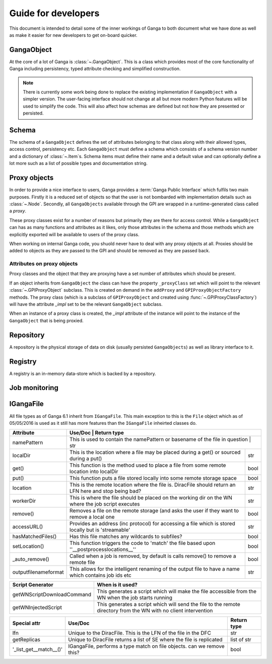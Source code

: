 Guide for developers
====================

This document is intended to detail some of the inner workings of Ganga to both document what we have done as well as make it easier for new developers to get on-board quicker.

GangaObject
-----------

At the core of a lot of Ganga is :class:`~.GangaObject`.
This is a class which provides most of the core functionality of Ganga including persistency, typed attribute checking and simplified construction.

.. note::
    There is currently some work being done to replace the existing implementation if ``GangaObject`` with a simpler version.
    The user-facing interface should not change at all but more modern Python features will be used to simplify the code.
    This will also affect how schemas are defined but not how they are presented or persisted.

Schema
------

The schema of a ``GangaObject`` defines the set of attributes belonging to that class along with their allowed types, access control, persistency etc.
Each ``GangaObject`` must define a schema which consists of a schema version number and a dictionary of :class:`~.Item`\ s.
Schema items must define their name and a default value and can optionally define a lot more such as a list of possible types and documentation string.

Proxy objects
-------------

In order to provide a nice interface to users, Ganga provides a :term:`Ganga Public Interface` which fulfils two main purposes.
Firstly it is a reduced set of objects so that the user is not bombarded with implementation details such as :class:`~.Node`.
Secondly, all ``GangaObjects`` available through the GPI are wrapped in a runtime-generated class called a *proxy*.

These proxy classes exist for a number of reasons but primarily they are there for access control.
While a ``GangaObject`` can has as many functions and attributes as it likes,
only those attributes in the schema and those methods which are explicitly exported will be available to users of the proxy class.

When working on internal Ganga code, you shuold never have to deal with any proxy objects at all.
Proxies should be added to objects as they are passed to the GPI and should be removed as they are passed back.

Attributes on proxy objects
^^^^^^^^^^^^^^^^^^^^^^^^^^^

Proxy classes and the object that they are proxying have a set number of attributes which should be present.

If an object inherits from ``GangaObject`` the class can have the property ``_proxyClass`` set which will point to the relevant :class:`~.GPIProxyObject` subclass. This is created on demand in the ``addProxy`` and ``GPIProxyObjectFactory`` methods.
The proxy class (which is a subclass of ``GPIProxyObject`` and created using :func:`~.GPIProxyClassFactory`) will have the attribute `_impl` set to be the relevant ``GangaObject`` subclass.

When an instance of a proxy class is created, the `_impl` attribute of the instance will point to the instance of the ``GangaObject`` that is being proxied.


Repository
----------

A repository is the physical storage of data on disk (usually persisted ``GangaObjects``) as well as library interface to it.

Registry
--------

A registry is an in-memory data-store which is backed by a repository.

Job monitoring
--------------

IGangaFile
----------

All file types as of Ganga 6.1 inherit from ``IGangaFile``. This main exception to this is the ``File`` object which as of 05/05/2016 is used as it still has more features than the ``IGangaFile`` inheirted classes do.

+----------------------+--------------------------------------------------------------------------------------------------------+---------------+
| Attribute            | Use/Doc                                                                                                | Return type   |
+======================+=========================================================================================================+==============+
| namePattern          | This is used to contain the namePattern or basename of the file in question                            | str           |
+----------------------+--------------------------------------------------------------------------------------------------------+---------------+
| localDir             | This is the location where a file may be placed during a get() or sourced during a put()               | str           |
+----------------------+--------------------------------------------------------------------------------------------------------+---------------+
| get()                | This function is the method used to place a file from some remote location into localDir               | bool          |
+----------------------+--------------------------------------------------------------------------------------------------------+---------------+
| put()                | This function puts a file stored locally into some remote storage space                                | bool          |
+----------------------+--------------------------------------------------------------------------------------------------------+---------------+
| location             | This is the remote location where the file is. DiracFile should return an LFN here and stop being bad? | str           |
+----------------------+--------------------------------------------------------------------------------------------------------+---------------+
| workerDir            | This is where the file should be placed on the working dir on the WN where the job script executes     | str           |
+----------------------+--------------------------------------------------------------------------------------------------------+---------------+
| remove()             | Removes a file on the remote storage (and asks the user if they want to remove a local one             | bool          |
+----------------------+--------------------------------------------------------------------------------------------------------+---------------+
| accessURL()          | Provides an address (inc protocol) for accessing a file which is stored locally but is 'streamable'    | str           |
+----------------------+--------------------------------------------------------------------------------------------------------+---------------+
| hasMatchedFiles()    | Has this file matches any wildcards to subfiles?                                                       | bool          |
+----------------------+--------------------------------------------------------------------------------------------------------+---------------+
| setLocation()        | This function triggers the code to 'match' the file based upon ''__postprocesslocations__''            | bool          |
+----------------------+--------------------------------------------------------------------------------------------------------+---------------+
| _auto_remove()       | Called when a job is removed, by default is calls remove() to remove a remote file                     | bool          |
+----------------------+--------------------------------------------------------------------------------------------------------+---------------+
| outputfilenameformat | This allows for the intelligent renaming of the output file to have a name which contains job ids etc  | str           |
+----------------------+--------------------------------------------------------------------------------------------------------+---------------+


+----------------------------+---------------------------------------------------------------------------------------------------------------------+
| Script Generator           |  When is it used?                                                                                                   |
+============================+=====================================================================================================================+
| getWNScriptDownloadCommand | This generates a script which will make the file accessible from the WN when the job starts running                 |
+----------------------------+---------------------------------------------------------------------------------------------------------------------+
| getWNInjectedScript        | This generates a script which will send the file to the remote directory from the WN with no client intervention    |
+----------------------------+---------------------------------------------------------------------------------------------------------------------+


+------------------------+-----------------------------------------------------------------------+---------------+
| Special attr           | Use/Doc                                                               | Return type   |
+========================+=======================================================================+===============+
| lfn                    | Unique to the DiracFile. This is the LFN of the file in the DFC       | str           |
+------------------------+-----------------------------------------------------------------------+---------------+
| getReplicas            | Unique to DiracFile returns a list of SE where the file is replicated | list of str   |
+------------------------+-----------------------------------------------------------------------+---------------+
| '_list_get__match__()' | IGangaFile, performs a type match on file objects. can we remove this?| bool          |
+------------------------+-----------------------------------------------------------------------+---------------+

+---------------------------+
| Issues                  |
+===========================+
|                    |
+---------------------------+


